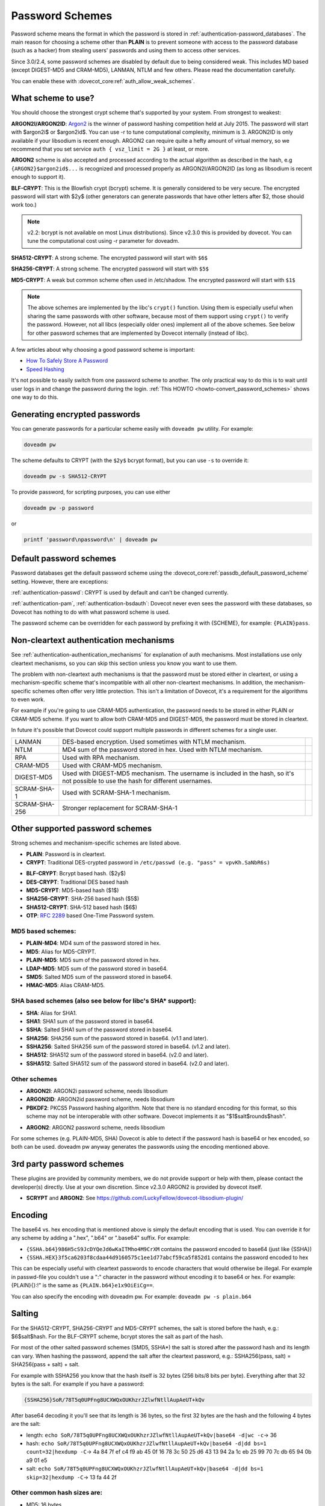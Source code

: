 .. _authentication-password_schemes:

================
Password Schemes
================

Password scheme means the format in which the password is stored in
:ref:`authentication-password_databases`. The main reason for choosing a scheme other
than **PLAIN** is to prevent someone with access to the password database (such
as a hacker) from stealing users' passwords and using them to access other
services.

Since 3.0/2.4, some password schemes are disabled by default due to being considered weak.
This includes MD based (except DIGEST-MD5 and CRAM-MD5), LANMAN, NTLM and few others.
Please read the documentation carefully.

You can enable these with :dovecot_core:ref:`auth_allow_weak_schemes`.

What scheme to use?
===================

You should choose the strongest crypt scheme that's supported by your system.
From strongest to weakest:

**ARGON2I/ARGON2ID**: `Argon2 <https://en.wikipedia.org/wiki/Argon2>`_ is the
winner of password hashing competition held at July 2015. The password will
start with $argon2i$ or $argon2id$. You can use -r to tune computational
complexity, minimum is 3. ARGON2ID is only available if your libsodium is
recent enough. ARGON2 can require quite a hefty amount of virtual memory, so we
recommend that you set service ``auth { vsz_limit = 2G }`` at least, or more.

.. dovecotadded:: 2.4.0,3.0.0

**ARGON2** scheme is also accepted and processed according to the actual
algorithm as described in the hash, e.g ``{ARGON2}$argon2id$...`` is recognized
and processed properly as ARGON2I/ARGON2ID (as long as libsodium is recent enough
to support it).


**BLF-CRYPT**: This is the Blowfish crypt (bcrypt) scheme. It is generally
considered to be very secure. The encrypted password will start with $2y$
(other generators can generate passwords that have other letters after $2,
those should work too.)

.. Note:: v2.2: bcrypt is not available on most Linux distributions). Since
          v2.3.0 this is provided by dovecot. You can tune the computational
          cost using -r parameter for doveadm.

**SHA512-CRYPT**: A strong scheme. The encrypted password will start with
``$6$``

**SHA256-CRYPT**: A strong scheme. The encrypted password will start with
``$5$``

**MD5-CRYPT**: A weak but common scheme often used in /etc/shadow. The
encrypted password will start with ``$1$``

.. Note:: The above schemes are implemented by the libc's ``crypt()`` function.
          Using them is especially useful when sharing the same passwords with
          other software, because most of them support using ``crypt()`` to
          verify the password. However, not all libcs (especially older ones)
          implement all of the above schemes. See below for other password
          schemes that are implemented by Dovecot internally (instead of libc).

A few articles about why choosing a good password scheme is important:

* `How To Safely Store A Password
  <https://codahale.com/how-to-safely-store-a-password/>`_
* `Speed Hashing <https://blog.codinghorror.com/speed-hashing/>`_

It's not possible to easily switch from one password scheme to another. The
only practical way to do this is to wait until user logs in and change the
password during the login. :ref:`This HOWTO
<howto-convert_password_schemes>` shows one way to do
this.

Generating encrypted passwords
==============================

You can generate passwords for a particular scheme easily with ``doveadm pw``
utility. For example:

.. code-block:: none

  doveadm pw

.. dovecotadded:: 2.3.0

The scheme defaults to CRYPT (with the ``$2y$`` bcrypt format),
but you can use ``-s`` to override it:

.. code-block:: none

  doveadm pw -s SHA512-CRYPT

To provide password, for scripting purposes, you can use either

.. code-block:: none

  doveadm pw -p password

or

.. code-block:: none

  printf 'password\npassword\n' | doveadm pw

Default password schemes
========================

Password databases get the default password scheme using the
:dovecot_core:ref:`passdb_default_password_scheme` setting. However, there are
exceptions:

:ref:`authentication-passwd`: CRYPT is used by default and can't be changed currently.

:ref:`authentication-pam`, :ref:`authentication-bsdauth`: Dovecot never even sees the
password with these databases, so Dovecot has nothing to do with what password
scheme is used.

The password scheme can be overridden for each password by prefixing it with
{SCHEME}, for example: ``{PLAIN}pass``.

Non-cleartext authentication mechanisms
=======================================

See :ref:`authentication-authentication_mechanisms` for explanation of auth mechanisms. Most
installations use only cleartext mechanisms, so you can skip this section
unless you know you want to use them.

The problem with non-cleartext auth mechanisms is that the password must be
stored either in cleartext, or using a mechanism-specific scheme that's
incompatible with all other non-cleartext mechanisms. In addition, the
mechanism-specific schemes often offer very little protection. This isn't a
limitation of Dovecot, it's a requirement for the algorithms to even work.

For example if you're going to use CRAM-MD5 authentication, the password needs
to be stored in either PLAIN or CRAM-MD5 scheme. If you want to allow both
CRAM-MD5 and DIGEST-MD5, the password must be stored in cleartext.

In future it's possible that Dovecot could support multiple passwords in
different schemes for a single user.

+---------------+------------------------------------------------------------------------+--------------------------------+
| LANMAN	| DES-based encryption. Used sometimes with NTLM mechanism.              |  .. dovecotremoved:: 2.3.13    |
+---------------+------------------------------------------------------------------------+--------------------------------+
| NTLM          | MD4 sum of the password stored in hex. Used with NTLM mechanism.       |  .. dovecotremoved:: 2.3.13    |
|               |                                                                        |     Use GSSAPI instead         |
+---------------+------------------------------------------------------------------------+--------------------------------+
| RPA           | Used with RPA mechanism.                                               |  .. dovecotremoved:: 2.3.13    |
+---------------+------------------------------------------------------------------------+--------------------------------+
| CRAM-MD5      | Used with CRAM-MD5 mechanism.                                          |                                |
+---------------+------------------------------------------------------------------------+--------------------------------+
| DIGEST-MD5    | Used with DIGEST-MD5 mechanism. The username is included in            |                                |
|               | the hash, so it's not possible to use the hash for different usernames.|                                |
+---------------+------------------------------------------------------------------------+--------------------------------+
| SCRAM-SHA-1   | Used with SCRAM-SHA-1 mechanism.                                       |                                |
+---------------+------------------------------------------------------------------------+--------------------------------+
| SCRAM-SHA-256 | Stronger replacement for SCRAM-SHA-1                                   | .. dovecotadded:: 2.3.10       |
+---------------+------------------------------------------------------------------------+--------------------------------+


Other supported password schemes
================================

Strong schemes and mechanism-specific schemes are listed above.

* **PLAIN**: Password is in cleartext.
* **CRYPT**: Traditional DES-crypted password in ``/etc/passwd (e.g. "pass" =
  vpvKh.SaNbR6s)``

.. dovecotchanged:: 2.4.0,3.0.0 DES and MD5 based crypt are disabled by default.

 * Dovecot uses libc's ``crypt()`` function, which means that CRYPT is usually
   able to recognize MD5-CRYPT and possibly also other password schemes. See
   all of the ``*-CRYPT`` schemes at the top of this page.

 * The traditional DES-crypt scheme only uses the first 8 characters of the
   password, the rest are ignored. Other schemes may have other password length
   limitations (if they limit the password length at all).

* **BLF-CRYPT**: Bcrypt based hash. ($2y$)
* **DES-CRYPT**: Traditional DES based hash
* **MD5-CRYPT**: MD5-based hash ($1$)
* **SHA256-CRYPT**: SHA-256 based hash ($5$)
* **SHA512-CRYPT**: SHA-512 based hash ($6$)
* **OTP**: :rfc:`2289` based One-Time Password system.


MD5 based schemes:
******************

.. dovecotchanged:: 2.4.0,3.0.0 Disabled by default.

* **PLAIN-MD4**: MD4 sum of the password stored in hex.
* **MD5**: Alias for MD5-CRYPT.
* **PLAIN-MD5**: MD5 sum of the password stored in hex.
* **LDAP-MD5**: MD5 sum of the password stored in base64.
* **SMD5**: Salted MD5 sum of the password stored in base64.
* **HMAC-MD5**: Alias CRAM-MD5.

SHA based schemes (also see below for libc's SHA* support):
***********************************************************

* **SHA**: Alias for SHA1.
* **SHA1**: SHA1 sum of the password stored in base64.
* **SSHA**: Salted SHA1 sum of the password stored in base64.
* **SHA256**: SHA256 sum of the password stored in base64. (v1.1 and later).
* **SSHA256**: Salted SHA256 sum of the password stored in base64. (v1.2 and
  later).
* **SHA512**: SHA512 sum of the password stored in base64. (v2.0 and later).
* **SSHA512**: Salted SHA512 sum of the password stored in base64. (v2.0 and
  later).

Other schemes
*************

.. dovecotadded:: 2.3.0

* **ARGON2I**: ARGON2i password scheme, needs libsodium
* **ARGON2ID**: ARGON2id password scheme, needs libsodium
* **PBKDF2**: PKCS5 Password hashing algorithm.
  Note that there is no standard encoding for this format, so this scheme may not be interoperable with other software.
  Dovecot implements it as "$1$salt$rounds$hash".

.. dovecotadded:: 2.4.0,3.0.0

* **ARGON2**: ARGON2 password scheme, needs libsodium

For some schemes (e.g. PLAIN-MD5, SHA) Dovecot is able to detect if the
password hash is base64 or hex encoded, so both can be used. doveadm pw anyway
generates the passwords using the encoding mentioned above.

3rd party password schemes
==========================

These plugins are provided by community members, we do not provide support or
help with them, please contact the developer(s) directly. Use at your own
discretion. Since v2.3.0 ARGON2 is provided by dovecot itself.

* **SCRYPT** and **ARGON2**: See
  https://github.com/LuckyFellow/dovecot-libsodium-plugin/

Encoding
========

The base64 vs. hex encoding that is mentioned above is simply the default
encoding that is used. You can override it for any scheme by adding a ".hex",
".b64" or ".base64" suffix. For example:

* ``{SSHA.b64}986H5cS9JcDYQeJd6wKaITMho4M9CrXM`` contains the password encoded
  to base64 (just like {SSHA})
* ``{SSHA.HEX}3f5ca6203f8cdaa44d9160575c1ee1d77abcf59ca5f852d1`` contains the
  password encoded to hex

This can be especially useful with cleartext passwords to encode characters
that would otherwise be illegal. For example in passwd-file you couldn't use a
":" character in the password without encoding it to base64 or hex. For
example: {PLAIN}{\}:!" is the same as ``{PLAIN.b64}e1x9OiEiCg==``.

You can also specify the encoding with doveadm pw. For example: ``doveadm pw -s
plain.b64``

Salting
=======

For the SHA512-CRYPT, SHA256-CRYPT and MD5-CRYPT schemes, the salt is stored
before the hash, e.g.: $6$salt$hash. For the BLF-CRYPT scheme, bcrypt stores
the salt as part of the hash.

For most of the other salted password schemes (SMD5, SSHA*) the salt is stored
after the password hash and its length can vary. When hashing the password,
append the salt after the cleartext password, e.g.: SSHA256(pass, salt) =
SHA256(pass + salt) + salt.

For example with SSHA256 you know that the hash itself is 32 bytes (256 bits/8
bits per byte). Everything after that 32 bytes is the salt. For example if you
have a password:

.. code-block:: none

  {SSHA256}SoR/78T5q0UPFng8UCXWQxOUKhzrJZlwfNtllAupAeUT+kQv

After base64 decoding it you'll see that its length is 36 bytes, so the first
32 bytes are the hash and the following 4 bytes are the salt:

* length: ``echo SoR/78T5q0UPFng8UCXWQxOUKhzrJZlwfNtllAupAeUT+kQv|base64 -d|wc
  -c``-> 36
* hash: ``echo SoR/78T5q0UPFng8UCXWQxOUKhzrJZlwfNtllAupAeUT+kQv|base64 -d|dd
  bs=1 count=32|hexdump -C``-> 4a 84 7f ef c4 f9 ab 45 0f 16 78 3c 50 25 d6 43
  13 94 2a 1c eb 25 99 70 7c db 65 94 0b a9 01 e5
* salt: ``echo SoR/78T5q0UPFng8UCXWQxOUKhzrJZlwfNtllAupAeUT+kQv|base64 -d|dd
  bs=1 skip=32|hexdump -C``-> 13 fa 44 2f

Other common hash sizes are:
****************************

* MD5: 16 bytes
* SHA: 20 bytes
* SHA256: 32 bytes
* SHA512: 64 bytes

The web management gui `VBoxAdm <http://developer.gauner.org/vboxadm/>`_ has
some code dealing with creation and verification of salted hashes in Perl.
However not all password schemes provided by dovecotpw are supported. Have a
look at the module ``VBoxAdm::DovecotPW`` for more details.
